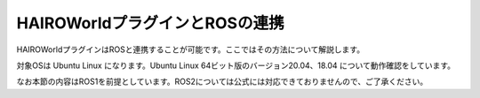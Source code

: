 HAIROWorldプラグインとROSの連携
===============================

HAIROWorldプラグインはROSと連携することが可能です。ここではその方法について解説します。

対象OSは Ubuntu Linux になります。Ubuntu Linux 64ビット版のバージョン20.04、18.04 について動作確認をしています。

なお本節の内容はROS1を前提としています。ROS2については公式には対応できておりませんので、ご了承ください。
